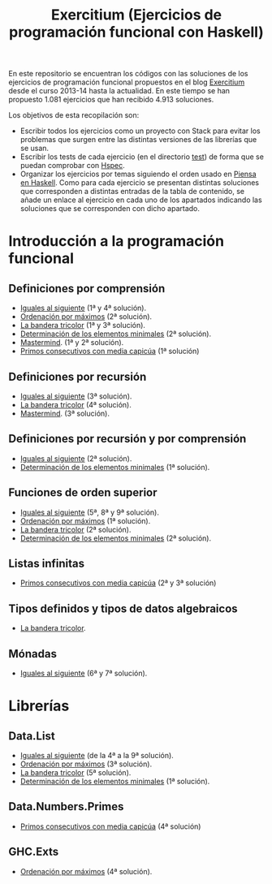 #+TITLE: Exercitium (Ejercicios de programación funcional con Haskell)
#+OPTIONS: num:t

En este repositorio se encuentran los códigos con las soluciones de los
ejercicios de programación funcional propuestos en el blog [[https://www.glc.us.es/~jalonso/exercitium/][Exercitium]] desde el
curso 2013-14 hasta la actualidad. En este tiempo se han propuesto 1.081
ejercicios que han recibido 4.913 soluciones.

Los objetivos de esta recopilación son:
+ Escribir todos los ejercicios como un proyecto con Stack para evitar los
  problemas que surgen entre las distintas versiones de las librerías que se
  usan.
+ Escribir los tests de cada ejercicio (en el directorio [[./test][test]]) de forma que se
  puedan comprobar con [[http://hspec.github.io/][Hspec]].
+ Organizar los ejercicios por temas siguiendo el orden usado en
  [[https://www.cs.us.es/~jalonso/publicaciones/Piensa_en_Haskell.pdf][Piensa en Haskell]]. Como para cada ejercicio se presentan distintas soluciones
  que corresponden a distintas entradas de la tabla de contenido, se añade un
  enlace al ejercicio en cada uno de los apartados indicando las soluciones que
  se corresponden con dicho apartado.

* Introducción a la programación funcional

# ** Definiciones elementales de funciones

** Definiciones por comprensión
+ [[./src/Iguales_al_siguiente.hs][Iguales al siguiente]] (1ª y 4ª solución).
+ [[./src/Ordenados_por_maximo.hs][Ordenación por máximos]] (2ª solución).
+ [[./src/Bandera_tricolor.hs][La bandera tricolor]] (1ª y 3ª solución).
+ [[./src/Elementos_minimales.hs][Determinación de los elementos minimales]] (2ª solución).
+ [[./src/Mastermind.hs][Mastermind]]. (1ª y 2ª solución).
+ [[./src/Primos_consecutivos_con_media_capicua.hs][Primos consecutivos con media capicúa]] (1ª solución)

** Definiciones por recursión
+ [[./src/Iguales_al_siguiente.hs][Iguales al siguiente]] (3ª solución).
+ [[./src/Bandera_tricolor.hs][La bandera tricolor]] (4ª solución).
+ [[./src/Mastermind.hs][Mastermind]]. (3ª solución).

** Definiciones por recursión y por comprensión
+ [[./src/Iguales_al_siguiente.hs][Iguales al siguiente]] (2ª solución).
+ [[./src/Elementos_minimales.hs][Determinación de los elementos minimales]] (1ª solución).

# ** Funciones sobre cadenas

** Funciones de orden superior
+ [[./src/Iguales_al_siguiente.hs][Iguales al siguiente]] (5ª, 8ª y 9ª solución).
+ [[./src/Ordenados_por_maximo.hs][Ordenación por máximos]] (1ª solución).
+ [[./src/Bandera_tricolor.hs][La bandera tricolor]] (2ª solución).
+ [[./src/Elementos_minimales.hs][Determinación de los elementos minimales]] (2ª solución).

** Listas infinitas
+ [[./src/Primos_consecutivos_con_media_capicua.hs][Primos consecutivos con media capicúa]] (2ª y 3ª solución)

** Tipos definidos y tipos de datos algebraicos
+ [[./src/Bandera_tricolor.hs][La bandera tricolor]].

# ** Vectores y matrices

# ** Conjuntos y diccionarios

# ** Programas interactivos

** Mónadas
+ [[./src/Iguales_al_siguiente.hs][Iguales al siguiente]] (6ª y 7ª solución).

* Librerías

** Data.List
+ [[./src/Iguales_al_siguiente.hs][Iguales al siguiente]] (de la 4ª a la 9ª solución).
+ [[./src/Ordenados_por_maximo.hs][Ordenación por máximos]] (3ª solución).
+ [[./src/Bandera_tricolor.hs][La bandera tricolor]] (5ª solución).
+ [[./src/Elementos_minimales.hs][Determinación de los elementos minimales]] (1ª solución).

** Data.Numbers.Primes
+ [[./src/Primos_consecutivos_con_media_capicua.hs][Primos consecutivos con media capicúa]] (4ª solución)

** GHC.Exts
+ [[./src/Ordenados_por_maximo.hs][Ordenación por máximos]] (4ª solución).

# * Tipos abstractos de datos y algorítmica

# ** El tipo abstracto de datos de las pilas.

# ** El tipo abstracto de datos de las colas.

# ** El tipo abstracto de datos de las colas de prioridad.

# ** El tipo abstracto de datos de los conjuntos.

# ** El tipo abstracto de datos de las tablas.

# ** El tipo abstracto de datos de las árboles binarios de búsqueda.

# ** El tipo abstracto de datos de los montículos.

# ** El tipo abstracto de datos de los polinomios.

# ** Algoritmos sobre grafos.

# ** Búsqueda en espacios de estados

# ** Programación dinámica.

# * Aplicaciones matemáticas

# ** Álgebra lineal

# ** Cálculo numérico

# ** Estadística

# ** Combinatoria
